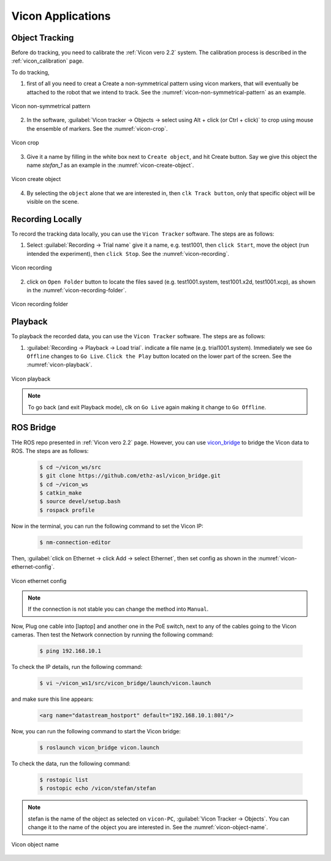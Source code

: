 .. _vicon_bridge: https://github.com/ethz-asl/vicon_bridge

.. _vicon_application:

Vicon Applications
==================


.. _vicon_tracking:

Object Tracking
---------------

Before do tracking, you need to calibrate the :ref:`Vicon vero 2.2` system. The calibration process is described in the :ref:`vicon_calibration` page.

To do tracking,


1. first of all you need to creat a Create a non-symmetrical pattern using vicon markers, that will eventually be attached to the robot that we intend to track. See the :numref:`vicon-non-symmetrical-pattern` as an example.

.. _vicon-non-symmetrical-pattern:

.. figure:: ../../../images/vicon_vero/vicon-vero-non-symmetrical-pattern.png
    :scale: 50%
    :align: center
    :alt: Vicon non-symmetrical pattern

    Vicon non-symmetrical pattern

2. In the software, :guilabel:`Vicon tracker -> Objects -> select using Alt + click (or Ctrl + click)` to crop using mouse the ensemble of markers. See the :numref:`vicon-crop`.

.. _vicon-crop:

.. figure:: ../../../images/vicon_vero/vicon-vero-crop.png
    :scale: 70%
    :align: center
    :alt: Vicon crop

    Vicon crop

3. Give it a name by filling in the white box next to ``Create object``, and hit Create button. Say we give this object the name `stefan_1` as an example in the :numref:`vicon-create-object`.

.. _vicon-create-object:

.. figure:: ../../../images/vicon_vero/vicon-vero-create-object.png
    :scale: 70%
    :align: center
    :alt: Vicon create object

    Vicon create object

4. By selecting the ``object`` alone that we are interested in, then ``clk Track button``, only that specific object will be visible on the scene.


.. _vicon_recording:

Recording Locally
-----------------

To record the tracking data locally, you can use the ``Vicon Tracker`` software. The steps are as follows:

1. Select :guilabel:`Recording -> Trial name` give it a name, e.g. test1001, then ``click Start``, move the object (run intended the experiment), then ``click Stop``. See the :numref:`vicon-recording`.

.. _vicon-recording:

.. figure:: ../../../images/vicon_vero/vicon-vero-recording.png
    :scale: 70%
    :align: center
    :alt: Vicon recording

    Vicon recording

2. click on ``Open Folder`` button to locate the files saved (e.g. test1001.system, test1001.x2d, test1001.xcp), as shown in the :numref:`vicon-recording-folder`.

.. _vicon-recording-folder:

.. figure:: ../../../images/vicon_vero/vicon-vero-recording-folder.png
    :scale: 70%
    :align: center
    :alt: Vicon recording folder

    Vicon recording folder


.. _vicon_playback:

Playback
--------

To playback the recorded data, you can use the ``Vicon Tracker`` software. The steps are as follows:

1. :guilabel:`Recording -> Playback -> Load trial`. indicate a file name (e.g. trial1001.system). Immediately we see ``Go Offline`` changes to ``Go Live``. ``Click the Play`` button located on the lower part of the screen. See the :numref:`vicon-playback`.

.. _vicon-playback:

.. figure:: ../../../images/vicon_vero/vicon-vero-playback.png
    :scale: 70%
    :align: center
    :alt: Vicon playback

    Vicon playback

.. note:: To go back (and exit Playback mode), clk on ``Go Live`` again making it change to ``Go Offline``.


.. _vicon_ros_bridge:

ROS Bridge
----------

THe ROS repo presented in :ref:`Vicon vero 2.2` page. However, you can use `vicon_bridge`_ to bridge the Vicon data to ROS. The steps are as follows:

    .. code-block::

        $ cd ~/vicon_ws/src
        $ git clone https://github.com/ethz-asl/vicon_bridge.git
        $ cd ~/vicon_ws
        $ catkin_make
        $ source devel/setup.bash
        $ rospack profile

Now in the terminal, you can run the following command to set the Vicon IP:

    .. code-block::

        $ nm-connection-editor

Then, :guilabel:`click on Ethernet -> click Add -> select Ethernet`, then set config as shown in the :numref:`vicon-ethernet-config`.

.. _vicon-ethernet-config:

.. figure:: ../../../images/vicon_vero/vicon-vero-ethernet-config.png
    :scale: 70%
    :align: center
    :alt: Vicon ethernet config

    Vicon ethernet config

.. note:: If the connection is not stable you can change the method into ``Manual``.

Now, Plug one cable into [laptop] and another one in the PoE switch, next to any of the cables going to the Vicon cameras. Then test the Network connection by running the following command:

    .. code-block::

        $ ping 192.168.10.1

To check the IP details, run the following command:

    .. code-block::

        $ vi ~/vicon_ws1/src/vicon_bridge/launch/vicon.launch

and make sure this line appears:

    .. code-block::

        <arg name="datastream_hostport" default="192.168.10.1:801"/>

Now, you can run the following command to start the Vicon bridge:

    .. code-block::

        $ roslaunch vicon_bridge vicon.launch


To check the data, run the following command:

    .. code-block::

        $ rostopic list
        $ rostopic echo /vicon/stefan/stefan

.. note:: stefan is the name of the object as selected on ``vicon-PC``, :guilabel:`Vicon Tracker -> Objects`. You can change it to the name of the object you are interested in. See the :numref:`vicon-object-name`.

.. _vicon-object-name:

.. figure:: ../../../images/vicon_vero/vicon-vero-object-name.png
    :scale: 70%
    :align: center
    :alt: Vicon object name

    Vicon object name



